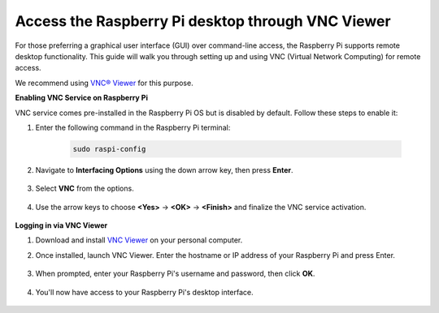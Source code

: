 .. _remote_desktop:

Access the Raspberry Pi desktop through VNC Viewer
=====================================================

For those preferring a graphical user interface (GUI) over command-line access, the Raspberry Pi supports remote desktop functionality. This guide will walk you through setting up and using VNC (Virtual Network Computing) for remote access.

We recommend using `VNC® Viewer <https://www.realvnc.com/en/connect/download/viewer/>`_ for this purpose.

**Enabling VNC Service on Raspberry Pi**

VNC service comes pre-installed in the Raspberry Pi OS but is disabled by default. Follow these steps to enable it:

#. Enter the following command in the Raspberry Pi terminal:

    .. raw:: html

        <run></run>

    .. code-block:: 

        sudo raspi-config

#. Navigate to **Interfacing Options** using the down arrow key, then press **Enter**.

    .. image:: img/bookwarm_config_interface.png
        :align: center

#. Select **VNC** from the options.

    .. image:: img/bookwarm_vnc.png
        :align: center

#. Use the arrow keys to choose **<Yes>** -> **<OK>** -> **<Finish>** and finalize the VNC service activation.

    .. image:: img/bookwarn_vnc_yes.png
        :align: center

**Logging in via VNC Viewer**

#. Download and install `VNC Viewer <https://www.realvnc.com/en/connect/download/viewer/>`_ on your personal computer.

#. Once installed, launch VNC Viewer. Enter the hostname or IP address of your Raspberry Pi and press Enter.

    .. image:: img/vnc_viewer1.png
        :align: center

#. When prompted, enter your Raspberry Pi's username and password, then click **OK**.

    .. image:: img/vnc_viewer2.png
        :align: center

#. You'll now have access to your Raspberry Pi's desktop interface.

    .. image:: img/bookwarm.png
        :align: center
